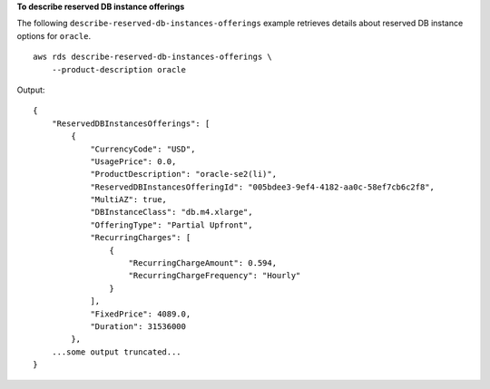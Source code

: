 **To describe reserved DB instance offerings**

The following ``describe-reserved-db-instances-offerings`` example retrieves details about reserved DB instance options for ``oracle``. ::

    aws rds describe-reserved-db-instances-offerings \
        --product-description oracle

Output::

    {
        "ReservedDBInstancesOfferings": [
            {
                "CurrencyCode": "USD",
                "UsagePrice": 0.0,
                "ProductDescription": "oracle-se2(li)",
                "ReservedDBInstancesOfferingId": "005bdee3-9ef4-4182-aa0c-58ef7cb6c2f8",
                "MultiAZ": true,
                "DBInstanceClass": "db.m4.xlarge",
                "OfferingType": "Partial Upfront",
                "RecurringCharges": [
                    {
                        "RecurringChargeAmount": 0.594,
                        "RecurringChargeFrequency": "Hourly"
                    }
                ],
                "FixedPrice": 4089.0,
                "Duration": 31536000
            },
        ...some output truncated...
    }